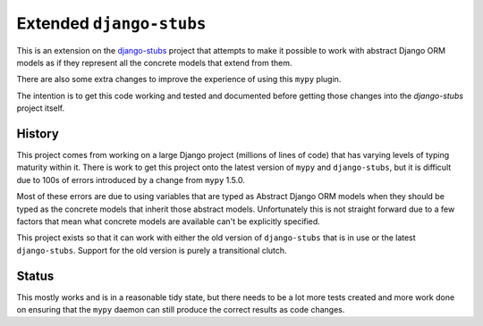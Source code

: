 Extended ``django-stubs``
=========================

This is an extension on the `django-stubs`_ project that attempts to make it
possible to work with abstract Django ORM models as if they represent all the
concrete models that extend from them.

There are also some extra changes to improve the experience of using this
``mypy`` plugin.

The intention is to get this code working and tested and documented before
getting those changes into the `django-stubs` project itself.

.. _django-stubs: https://github.com/typeddjango/django-stubs

History
-------

This project comes from working on a large Django project (millions of lines of
code) that has varying levels of typing maturity within it. There is work to
get this project onto the latest version of ``mypy`` and ``django-stubs``, but
it is difficult due to 100s of errors introduced by a change from ``mypy`` 1.5.0.

Most of these errors are due to using variables that are typed as Abstract Django
ORM models when they should be typed as the concrete models that inherit those
abstract models. Unfortunately this is not straight forward due to a few factors
that mean what concrete models are available can't be explicitly specified.

This project exists so that it can work with either the old version of
``django-stubs`` that is in use or the latest ``django-stubs``. Support for the
old version is purely a transitional clutch.

Status
------

This mostly works and is in a reasonable tidy state, but there needs to be a lot
more tests created and more work done on ensuring that the ``mypy`` daemon can
still produce the correct results as code changes.
